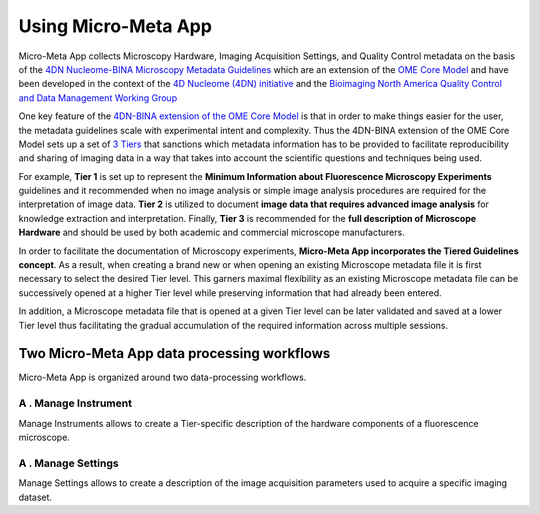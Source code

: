 ====================
Using Micro-Meta App
====================

Micro-Meta App collects Microscopy Hardware, Imaging Acquisition Settings, and Quality Control metadata on the basis of the `4DN Nucleome-BINA Microscopy Metadata Guidelines <https://arxiv.org/abs/1910.11370>`_ which are an extension of the `OME Core Model <https://docs.openmicroscopy.org/ome-model/5.6.1/developers/model-overview.html>`_ and have been developed in the context of the `4D Nucleome (4DN) initiative <https://www.4dnucleome.org/>`_ and the `Bioimaging North America <https://www.bioimagingna.org>`_ `Quality Control and Data Management Working Group <https://www.bioimagingna.org/qc-dm-wg>`_

One key feature of the `4DN-BINA extension of the OME Core Model <https://github.com/WU-BIMAC/NBOMicroscopyMetadataSpecs/tree/master/Model/stable%20version/v02-00>`_ is that in order to make things easier for the user, the metadata guidelines scale with experimental intent and complexity.
Thus the 4DN-BINA extension of the OME Core Model sets up a set of `3 Tiers <https://github.com/WU-BIMAC/NBOMicroscopyMetadataSpecs/tree/master/Tier%20System/stable%20version/v02-00>`_ that sanctions which metadata information has to be provided to facilitate reproducibility and sharing of imaging data in a way that takes into account the scientific questions and techniques being used.

For example, **Tier 1** is set up to represent the **Minimum Information about Fluorescence Microscopy Experiments** guidelines and it recommended when no image analysis or simple image analysis procedures are required for the interpretation of image data.  **Tier 2** is utilized to document **image data that requires advanced image analysis** for knowledge extraction and interpretation. Finally, **Tier 3** is recommended for the **full description of  Microscope Hardware** and should be used by both academic and commercial microscope manufacturers.

In order to facilitate the documentation of Microscopy experiments, **Micro-Meta App incorporates the Tiered Guidelines concept**. As a result, when creating a brand new or when opening an existing Microscope metadata file it is first necessary to select the desired Tier level. This garners maximal flexibility as an existing Microscope metadata file can be successively opened at a higher Tier level while preserving information that had already been entered.

In addition, a Microscope metadata file that is opened at a given Tier level can be later validated and saved at a lower Tier level thus facilitating the gradual accumulation of the required information across multiple sessions.


********************************************
Two Micro-Meta App data processing workflows
********************************************
Micro-Meta App is organized around two data-processing workflows. 

A . Manage Instrument
=====================
Manage Instruments allows to create a Tier-specific description of the hardware components of a fluorescence microscope.

A . Manage Settings
===================
Manage Settings allows to create a description of the image acquisition parameters used to acquire a specific imaging dataset.
